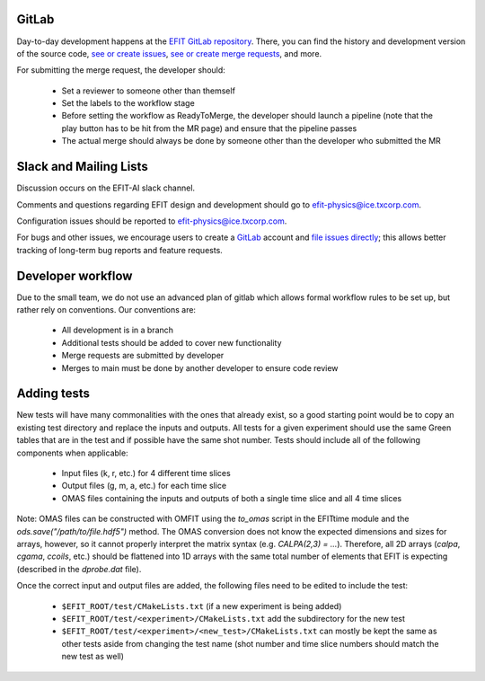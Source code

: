 

GitLab
=======

Day-to-day development happens at the `EFIT GitLab repository <https://gitlab.com/efit-ai/efit>`__.
There, you can find the history and development version of the source code,
`see or create issues <https://gitlab.com/efit-ai/efit/issues>`__,
`see or create merge requests <https://gitlab.com/efit-ai/efit/-/merge_requests>`__,
and more. 

For submitting the merge request, the developer should:
  
  + Set a reviewer to someone other than themself
  + Set the labels to the workflow stage
  + Before setting the workflow as ReadyToMerge, the developer should launch a
    pipeline (note that the play button has to be hit from the MR page) and
    ensure that the pipeline passes
  + The actual merge should always be done by someone other than the developer
    who submitted the MR



Slack and Mailing Lists
========================

Discussion occurs on the EFIT-AI slack channel.

Comments and questions regarding EFIT design and development should go to efit-physics@ice.txcorp.com.

Configuration issues should be reported to efit-physics@ice.txcorp.com.

For bugs and other issues, we encourage users to create a `GitLab <https://gitlab.com>`__ account and
`file issues directly <https://gitlab.com/efit-ai/efit/issues>`__;
this allows better tracking of long-term bug reports and feature requests.


Developer workflow
===================

Due to the small team, we do not use an advanced plan of gitlab which allows
formal workflow rules to be set up, but rather rely on conventions.  Our
conventions are:

  + All development is in a branch
  + Additional tests should be added to cover new functionality
  + Merge requests are submitted by developer
  + Merges to main must be done by another developer to ensure code review


Adding tests
=============

New tests will have many commonalities with the ones that already exist,
so a good starting point would be to copy an existing test directory and
replace the inputs and outputs.  All tests for a given experiment should use
the same Green tables that are in the test and if possible have the same
shot number.  Tests should include all of the following components when
applicable:

  + Input files (k, r, etc.) for 4 different time slices
  + Output files (g, m, a, etc.) for each time slice
  + OMAS files containing the inputs and outputs of both a single time
    slice and all 4 time slices

Note: OMAS files can be constructed with OMFIT using the `to_omas` script
in the EFITtime module and the `ods.save("/path/to/file.hdf5")` method.
The OMAS conversion does not know the expected dimensions and sizes for
arrays, however, so it cannot properly interpret the matrix syntax (e.g.
`CALPA(2,3) = ...`).  Therefore, all 2D arrays (`calpa`, `cgama`,
`ccoils`, etc.) should be flattened into 1D arrays with the same total
number of elements that EFIT is expecting (described in the `dprobe.dat`
file).

Once the correct input and output files are added, the following files
need to be edited to include the test:

  + ``$EFIT_ROOT/test/CMakeLists.txt`` (if a new experiment is being added)
  + ``$EFIT_ROOT/test/<experiment>/CMakeLists.txt`` add the subdirectory for
    the new test
  + ``$EFIT_ROOT/test/<experiment>/<new_test>/CMakeLists.txt`` can mostly be
    kept the same as other tests aside from changing the test name (shot
    number and time slice numbers should match the new test as well)

